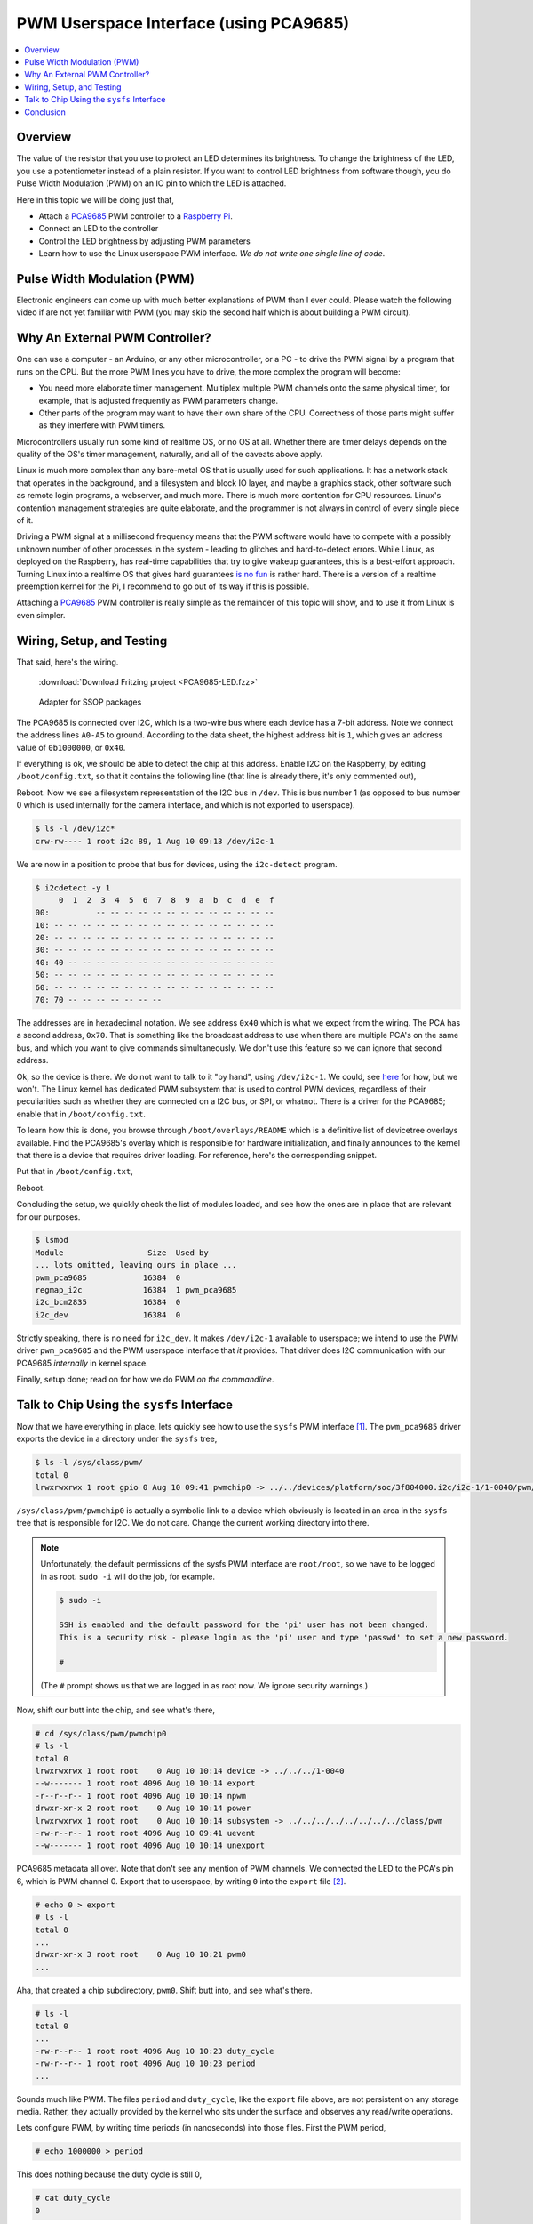 .. meta::
   :description: The Linux PWM Userspace Interface
   :keywords: linux, pwm, PCA9685, raspberry pi, raspi, pulse width
              modulation, realtime, userspace

PWM Userspace Interface (using PCA9685)
=======================================

.. ot-topic:: linux.hardware.pwm

.. contents::
   :local:

Overview
--------

The value of the resistor that you use to protect an LED determines
its brightness. To change the brightness of the LED, you use a
potentiometer instead of a plain resistor. If you want to control LED
brightness from software though, you do Pulse Width Modulation (PWM)
on an IO pin to which the LED is attached.

Here in this topic we will be doing just that,

* Attach a `PCA9685
  <https://www.nxp.com/docs/en/data-sheet/PCA9685.pdf>`__ PWM
  controller to a `Raspberry Pi <https://www.raspberrypi.org/>`__.
* Connect an LED to the controller
* Control the LED brightness by adjusting PWM parameters
* Learn how to use the Linux userspace PWM interface. *We do not write
  one single line of code*.

Pulse Width Modulation (PWM)
----------------------------

Electronic engineers can come up with much better explanations of PWM
than I ever could. Please watch the following video if are not yet
familiar with PWM (you may skip the second half which is about
building a PWM circuit).

.. raw:: html

   <iframe
       width="560" 
       height="315" 
       src="https://www.youtube.com/embed/YmPziPfaByw" 
       frameborder="0" 
       allow="accelerometer; autoplay; encrypted-media; gyroscope; picture-in-picture" 
       allowfullscreen>
   </iframe>

Why An External PWM Controller?
-------------------------------

One can use a computer - an Arduino, or any other microcontroller, or
a PC - to drive the PWM signal by a program that runs on the CPU. But
the more PWM lines you have to drive, the more complex the program
will become:

* You need more elaborate timer management. Multiplex multiple PWM
  channels onto the same physical timer, for example, that is adjusted
  frequently as PWM parameters change.
* Other parts of the program may want to have their own share of the
  CPU. Correctness of those parts might suffer as they interfere with
  PWM timers.

Microcontrollers usually run some kind of realtime OS, or no OS at
all. Whether there are timer delays depends on the quality of the OS's
timer management, naturally, and all of the caveats above apply.

Linux is much more complex than any bare-metal OS that is usually used
for such applications. It has a network stack that operates in the
background, and a filesystem and block IO layer, and maybe a graphics
stack, other software such as remote login programs, a webserver, and
much more. There is much more contention for CPU resources. Linux's
contention management strategies are quite elaborate, and the
programmer is not always in control of every single piece of it.

Driving a PWM signal at a millisecond frequency means that the PWM
software would have to compete with a possibly unknown number of other
processes in the system - leading to glitches and hard-to-detect
errors. While Linux, as deployed on the Raspberry, has real-time
capabilities that try to give wakeup guarantees, this is a best-effort
approach. Turning Linux into a realtime OS that gives hard guarantees
`is no fun <https://rt.wiki.kernel.org/index.php/Main_Page>`__ is
rather hard. There is a version of a realtime preemption kernel for
the Pi, I recommend to go out of its way if this is possible.

Attaching a `PCA9685
<https://www.nxp.com/docs/en/data-sheet/PCA9685.pdf>`__ PWM controller
is really simple as the remainder of this topic will show, and to use
it from Linux is even simpler.

Wiring, Setup, and Testing
--------------------------

That said, here's the wiring.

.. figure:: PCA9685-LED-small.png

   :download:`Download Fritzing project <PCA9685-LED.fzz>`

.. figure:: pca9685-adapter-small.jpg

   Adapter for SSOP packages

The PCA9685 is connected over I2C, which is a two-wire bus where each
device has a 7-bit address. Note we connect the address lines
``A0-A5`` to ground. According to the data sheet, the highest address
bit is ``1``, which gives an address value of ``0b1000000``, or
``0x40``. 

If everything is ok, we should be able to detect the chip at this
address. Enable I2C on the Raspberry, by editing ``/boot/config.txt``,
so that it contains the following line (that line is already there,
it's only commented out),

.. code-block:: console
   :caption: ``/boot/config.txt``

   dtparam=i2c_arm=on

Reboot. Now we see a filesystem representation of the I2C bus in
``/dev``. This is bus number 1 (as opposed to bus number 0 which is
used internally for the camera interface, and which is not exported to
userspace).

.. code-block:: console

   $ ls -l /dev/i2c*
   crw-rw---- 1 root i2c 89, 1 Aug 10 09:13 /dev/i2c-1

We are now in a position to probe that bus for devices, using the
``i2c-detect`` program.

.. code-block:: console

   $ i2cdetect -y 1
        0  1  2  3  4  5  6  7  8  9  a  b  c  d  e  f
   00:          -- -- -- -- -- -- -- -- -- -- -- -- -- 
   10: -- -- -- -- -- -- -- -- -- -- -- -- -- -- -- -- 
   20: -- -- -- -- -- -- -- -- -- -- -- -- -- -- -- -- 
   30: -- -- -- -- -- -- -- -- -- -- -- -- -- -- -- -- 
   40: 40 -- -- -- -- -- -- -- -- -- -- -- -- -- -- -- 
   50: -- -- -- -- -- -- -- -- -- -- -- -- -- -- -- -- 
   60: -- -- -- -- -- -- -- -- -- -- -- -- -- -- -- -- 
   70: 70 -- -- -- -- -- -- --                         

The addresses are in hexadecimal notation. We see address ``0x40``
which is what we expect from the wiring. The PCA has a second address,
``0x70``. That is something like the broadcast address to use when
there are multiple PCA's on the same bus, and which you want to give
commands simultaneously. We don't use this feature so we can ignore
that second address.

Ok, so the device is there. We do not want to talk to it "by hand",
using ``/dev/i2c-1``. We could, see `here
<https://www.kernel.org/doc/Documentation/i2c/dev-interface>`__ for
how, but we won't. The Linux kernel has dedicated PWM subsystem that
is used to control PWM devices, regardless of their peculiarities such
as whether they are connected on a I2C bus, or SPI, or whatnot. There
is a driver for the PCA9685; enable that in ``/boot/config.txt``.

To learn how this is done, you browse through
``/boot/overlays/README`` which is a definitive list of devicetree
overlays available. Find the PCA9685's overlay which is responsible
for hardware initialization, and finally announces to the kernel that
there is a device that requires driver loading. For reference, here's
the corresponding snippet.

.. code-block:: console
   :caption: ``/boot/overlays/README``

   Name:   i2c-pwm-pca9685a
   Info:   Adds support for an NXP PCA9685A I2C PWM controller on i2c_arm
   Load:   dtoverlay=i2c-pwm-pca9685a,<param>=<val>
   Params: addr                    I2C address of PCA9685A (default 0x40)

Put that in ``/boot/config.txt``,

.. code-block:: console
   :caption: ``/boot/config.txt``

   dtoverlay=i2c-pwm-pca9685a,addr=0x40

Reboot.

Concluding the setup, we quickly check the list of modules loaded, and
see how the ones are in place that are relevant for our purposes.

.. code-block:: console

   $ lsmod
   Module                  Size  Used by
   ... lots omitted, leaving ours in place ...
   pwm_pca9685            16384  0
   regmap_i2c             16384  1 pwm_pca9685
   i2c_bcm2835            16384  0
   i2c_dev                16384  0

Strictly speaking, there is no need for ``i2c_dev``. It makes
``/dev/i2c-1`` available to userspace; we intend to use the PWM driver
``pwm_pca9685`` and the PWM userspace interface that *it*
provides. That driver does I2C communication with our PCA9685
*internally* in kernel space.

Finally, setup done; read on for how we do PWM *on the commandline*.

Talk to Chip Using the ``sysfs`` Interface
------------------------------------------

Now that we have everything in place, lets quickly see how to use the
``sysfs`` PWM interface [#pwm-sysfs-doc]_. The ``pwm_pca9685`` driver
exports the device in a directory under the ``sysfs`` tree,

.. code-block:: console

   $ ls -l /sys/class/pwm/
   total 0
   lrwxrwxrwx 1 root gpio 0 Aug 10 09:41 pwmchip0 -> ../../devices/platform/soc/3f804000.i2c/i2c-1/1-0040/pwm/pwmchip0

``/sys/class/pwm/pwmchip0`` is actually a symbolic link to a device
which obviously is located in an area in the ``sysfs`` tree that is
responsible for I2C. We do not care. Change the current working
directory into there.

.. note::

   Unfortunately, the default permissions of the sysfs PWM interface
   are ``root/root``, so we have to be logged in as root. ``sudo -i``
   will do the job, for example.

   .. code-block:: console
   
      $ sudo -i
      
      SSH is enabled and the default password for the 'pi' user has not been changed.
      This is a security risk - please login as the 'pi' user and type 'passwd' to set a new password.
      
      # 

   (The ``#`` prompt shows us that we are logged in as root now. We
   ignore security warnings.)

Now, shift our butt into the chip, and see what's there,

.. code-block:: console

   # cd /sys/class/pwm/pwmchip0
   # ls -l
   total 0
   lrwxrwxrwx 1 root root    0 Aug 10 10:14 device -> ../../../1-0040
   --w------- 1 root root 4096 Aug 10 10:14 export
   -r--r--r-- 1 root root 4096 Aug 10 10:14 npwm
   drwxr-xr-x 2 root root    0 Aug 10 10:14 power
   lrwxrwxrwx 1 root root    0 Aug 10 10:14 subsystem -> ../../../../../../../../class/pwm
   -rw-r--r-- 1 root root 4096 Aug 10 09:41 uevent
   --w------- 1 root root 4096 Aug 10 10:14 unexport

PCA9685 metadata all over. Note that don't see any mention of PWM
channels. We connected the LED to the PCA's pin 6, which is PWM
channel 0. Export that to userspace, by writing ``0`` into the
``export`` file [#pwm-export]_.

.. code-block:: console

   # echo 0 > export 
   # ls -l 
   total 0
   ...
   drwxr-xr-x 3 root root    0 Aug 10 10:21 pwm0
   ...

Aha, that created a chip subdirectory, ``pwm0``. Shift butt into, and
see what's there.

.. code-block:: console

   # ls -l
   total 0
   ...
   -rw-r--r-- 1 root root 4096 Aug 10 10:23 duty_cycle
   -rw-r--r-- 1 root root 4096 Aug 10 10:23 period
   ...

Sounds much like PWM. The files ``period`` and ``duty_cycle``, like
the ``export`` file above, are not persistent on any storage
media. Rather, they actually provided by the kernel who sits under the
surface and observes any read/write operations.

Lets configure PWM, by writing time periods (in nanoseconds) into
those files. First the PWM period,

.. code-block:: console

   # echo 1000000 > period

This does nothing because the duty cycle is still 0,

.. code-block:: console

   # cat duty_cycle 
   0

Bring LED to full brightness,

.. code-block:: console

   # echo 1000000 > duty_cycle 

Dim it,

.. code-block:: console

   # echo 500000 > duty_cycle 
   # echo 400000 > duty_cycle 
   # echo 300000 > duty_cycle 
   ...

Fade it programmatically [#dim-not-linear]_,

.. code-block:: console

   # for d in 1000000 800000 600000 400000 200000 100000 50000 0; do
   >    echo $d > duty_cycle
   >    sleep 0.5
   > done
   #

All that in a video, for ultimate visual experience. Manual focus on
the camera is not easy to have though, I apologize.

.. raw:: html

   <iframe
       width="560" 
       height="315" 
       src="https://www.youtube.com/embed/9eh-qCKh1jw" 
       frameborder="0" 
       allow="accelerometer; autoplay; encrypted-media; gyroscope; picture-in-picture" 
       allowfullscreen>
   </iframe>

Conclusion
----------

Linux has a nice way of integrating hardware interfaces like I2C, PWM,
GPIO, and much more. The interfaces that the kenel devlopers created
go together very well with the good old UNIX paradigm: *everything is
a file.*

The PWM interface is just one of those interfaces; as you explore what
else can be done with Linux, you will encounter many interfaces that
are designed in this way. For me as a trainer, it is always a great
pleasure to show how easy it is to write a working prototype in no
time, requiring as little code and hardware experience as possible.

.. rubric:: Footnotes

.. [#pwm-sysfs-doc] As always, there is more. Read it up in `the
                    kernel documentation
                    <https://www.kernel.org/doc/html/latest/driver-api/pwm.html#using-pwms-with-the-sysfs-interface>`__
.. [#pwm-export] Channels are not exported by default. This is to
                 avoid conflicts with kernel driver which might have
                 grabbed the channel for their own purposes.
.. [#dim-not-linear] The brightness is not quite linear with the duty
		     cycle, this is why the value might look a bit
		     odd.
